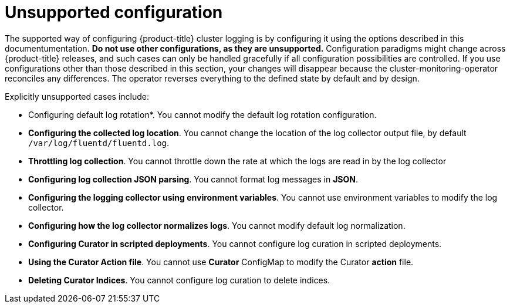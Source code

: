 // Module included in the following assemblies:
//
// * logging/config/cluster-logging-collector.adoc

[id="cluster-logging-maintenance-and-support_{context}"]
= Unsupported configuration

The supported way of configuring {product-title} cluster logging is by configuring it using the options described in this documentumentation. *Do not use other configurations, as they are unsupported.* Configuration paradigms might change across {product-title} releases, and such cases can only be handled gracefully if all configuration possibilities are controlled. If you use configurations other than those described in this section, your changes will disappear because the cluster-monitoring-operator reconciles any differences. The operator reverses everything to the defined state by default and by design.

Explicitly unsupported cases include:

* Configuring default log rotation*. You cannot modify the default log rotation configuration.

* *Configuring the collected log location*. You cannot change the location of the log collector output file, by default `/var/log/fluentd/fluentd.log`.

* *Throttling log collection*. You cannot throttle down the rate at which the logs are read in by the log collector

* *Configuring log collection JSON parsing*. You cannot format log messages in *JSON*. 

* *Configuring the logging collector using environment variables*. You cannot use environment variables to modify the log collector.

* *Configuring how the log collector normalizes logs*. You cannot modify default log normalization.

* *Configuring Curator in scripted deployments*. You cannot configure log curation in scripted deployments.

* *Using the Curator Action file*. You cannot use *Curator* ConfigMap to modify the Curator *action* file.

* *Deleting Curator Indices*. You cannot configure log curation to delete indices.

